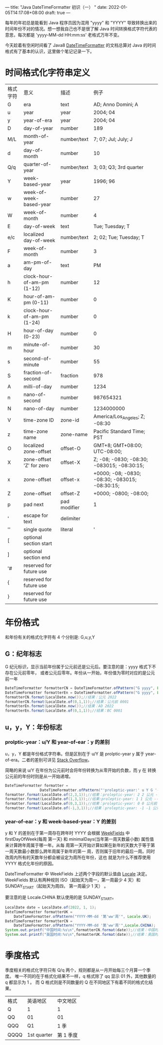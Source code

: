 ---
title: "Java DateTimeFormatter 初识（一）  "
date: 2022-01-05T14:17:08+08:00
draft: true
---

每年的年初总是能看到 Java 程序员因为混用 "yyyy" 和 "YYYY" 导致转换出来的时间年份不对的情况。想一想我自己也不是很了解 Java
时间转换格式字符代表的意思，每次都是 'yyyy-MM-dd HH:mm:ss' 老格式万年不变。

今天趁着有空闲时间看了 Java8 [[https://docs.oracle.com/javase/8/docs/api/java/time/format/DateTimeFormatter.html#patterns][DateTimeFormatter]] 的文档总算对 Java 的时间格式有了基本的认识，这里做个笔记记录一下。

* 时间格式化字符串定义
   
| 格式字符 | 意义                       | 描述         | 例子                                             |
| G        | era                        | text         | AD; Anno Domini; A                               |
| u        | year                       | year         | 2004; 04                                         |
| y        | year-of-era                | year         | 2004; 04                                         |
| D        | day-of-year                | number       | 189                                              |
| M/L      | month-of-year              | number/text  | 7; 07; Jul; July; J                              |
| d        | day-of-month               | number       | 10                                               |
| Q/q      | quarter-of-year            | number/text  | 3; 03; Q3; 3rd quarter                           |
| Y        | week-based-year            | year         | 1996; 96                                         |
| w        | week-of-week-based-year    | number       | 27                                               |
| W        | week-of-month              | number       | 4                                                |
| E        | day-of-week                | text         | Tue; Tuesday; T                                  |
| e/c      | localized day-of-week      | number/text  | 2; 02; Tue; Tuesday; T                           |
| F        | week-of-month              | number       | 3                                                |
| a        | am-pm-of-day               | text         | PM                                               |
| h        | clock-hour-of-am-pm (1-12) | number       | 12                                               |
| K        | hour-of-am-pm (0-11)       | number       | 0                                                |
| k        | clock-hour-of-am-pm (1-24) | number       | 0                                                |
| H        | hour-of-day (0-23)         | number       | 0                                                |
| m        | minute-of-hour             | number       | 30                                               |
| s        | second-of-minute           | number       | 55                                               |
| S        | fraction-of-second         | fraction     | 978                                              |
| A        | milli-of-day               | number       | 1234                                             |
| n        | nano-of-second             | number       | 987654321                                        |
| N        | nano-of-day                | number       | 1234000000                                       |
| V        | time-zone ID               | zone-id      | America/Los_Angeles; Z; -08:30                   |
| z        | time-zone name             | zone-name    | Pacific Standard Time; PST                       |
| O        | localized zone-offset      | offset-O     | GMT+8; GMT+08:00; UTC-08:00;                     |
| X        | zone-offset 'Z' for zero   | offset-X     | Z; -08; -0830; -08:30; -083015; -08:30:15;       |
| x        | zone-offset                | offset-x     | +0000; -08; -0830; -08:30;   -083015; -08:30:15; |
| Z        | zone-offset                | offset-Z     | +0000; -0800; -08:00;                            |
| p        | pad next                   | pad modifier | 1                                                |
| '        | escape for text            | delimiter    |                                                  |
| ''       | single quote               | literal      | '                                                |
| [        | optional section start     |              |                                                  |
| ]        | optional section end       |              |                                                  |
| '#       | reserved for future use    |              |                                                  |
| {        | reserved for future use    |              |                                                  |
| }        | reserved for future use    |              |                                                  |


* 年份格式
   和年份有关的格式化字符有 4 个分别是: G,u,y,Y
   
** G：纪年标志
    G 纪元标识，显示当前年份属于公元前还是公元后。要注意的是：yyyy 格式下不存在公元前零年，
    或者公元后零年。年份从一开始，年份值为零时对应的是公元前一年
#+begin_src java
  DateTimeFormatter formatterCN = DateTimeFormatter.ofPattern("G yyyy", Locale.CHINA);
  DateTimeFormatter formatterEn = DateTimeFormatter.ofPattern("G yyyy", Locale.US);
  formatterCN.format(LocalDate.now());//结果：公元 2022
  formatterCN.format(LocalDate.of(0,1,1));//结果：公元前 0001
  formatterEn.format(LocalDate.now());//结果：AD 2022
  formatterEn.format(LocalDate.of(0,1,1));//结果：BC 0001
#+end_src

** u，y，Y：年份标志
   
*** prolptic-year：u/Y 和 year-of-ear：y 的差别
u，y，Y 都是年份格式字符串。但是区别在于 u/Y 是 prolptic-year y 属于
year-of-era。二者的差别可详见 [[https://stackoverflow.com/questions/29014225/what-is-the-difference-between-year-and-year-of-era][Stack Overflow]]。

简略的来说 u/Y 在年份为公元前时会将年份转换为从零开始的负数，而 y 在
转换公元前的年份时则是从一开始递增。

#+begin_src java
DateTimeFormatter formatter =
                DateTimeFormatter.ofPattern("'proleptic-year:' u Y G '-- era-year:' y G");
formatter.format(LocalDate.of(2,3,1));//结果：proleptic-year: 2 2 公元 -- era-year: 2 公元
formatter.format(LocalDate.of(1,3,1));//结果:proleptic-year: 1 1 公元 -- era-year: 1 公元
formatter.format(LocalDate.of(0,3,1));//结果：proleptic-year: 0 0 公元前 -- era-year: 1 公元前
formatter.format(LocalDate.of(-1,3,1));//结果：proleptic-year: -1 -1 公元前 -- era-year: 2 公元前
#+end_src

*** year-of-ear：y 和 week-based-year：Y 的差别
y 和 Y 的差别在于第一周存在跨年时 YYYY 会根据 [[https://docs.oracle.com/javase/8/docs/api/java/time/temporal/WeekFields.html][WeekFields]] 中 firstDayOfWeek(每周
第一天) 和 minimalDays(当年第一周天数最小数) 属性值来计算跨年周属于哪一年。从每
周第一天开始计算如果在新年的天数大于等于第一周天数最小数那么跨年周属于新年的第一
周，否则属于旧年的最后一周。同时改周内所有的天数年分都会被设定为周所在年份，这也
就是为什么不推荐使用 YYYY 格式化年份的原因。

DateTimeFormatter 中 WeekFields 上述两个字段的默认值由 [[https://docs.oracle.com/javase/8/docs/api/java/util/Locale.html][Locale]] 决定。WeekFields
默认有两种规则 ISO（起始天为周一，第一周最少 4 天）和 SUNDAY_START（起始天为周四，
第一周最少 1 天） 。

要注意的是 Locale.CHINA 默认使用的是 SUNDAY_START。
   
#+begin_src java 
  LocalDate date = LocalDate.of(2022, 1, 1);
  DateTimeFormatter formatterUK =
      DateTimeFormatter.ofPattern("YYYY-MM-dd '第'ww'周'", Locale.UK);
  DateTimeFormatter formatterCN =
      DateTimeFormatter.ofPattern("YYYY-MM-dd '第'ww'周'",Locale.CHINA);
  System.out.printf("中国时间:%s\n",formatterCN.format(date));//结果：中国时间：2022-01-01 01
  System.out.printf("英国时间:%s\n",formatterUK.format(date));//结果：英国时间：2021-01-01 52 因为跨年周在2021年有5天所以被判定为 2021 年
#+end_src

* 季度格式
季度相关的格式化字符只有 Q/q 两个，规则都是从一月开始每三个月算一个季度。
唯一不同的在于格式化结果不一样，q 格式除了 qq 显示 01 外，其他数量的 q 都显示为 1 。
而 Q 格式则是不同数量的 Q 在不同地区下有着不同的格式化结果。
| 格式 | 英语地区    | 中文地区  |
| Q    | 1           | 1         |
| QQ   | 01          | 01        |
| QQQ  | Q1          | 1 季      |
| QQQQ | 1st quarter | 第 1 季度 |



 

    
    
   
   
